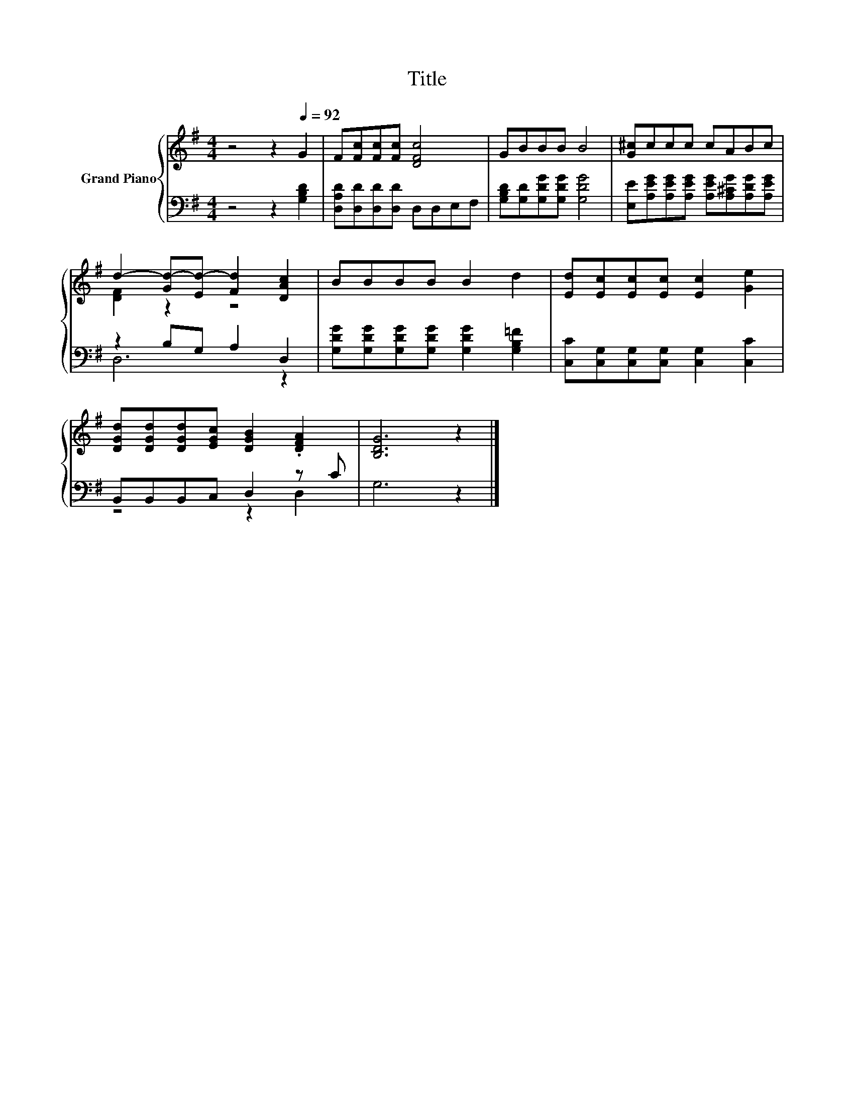 X:1
T:Title
%%score { ( 1 3 ) | ( 2 4 ) }
L:1/8
M:4/4
K:G
V:1 treble nm="Grand Piano"
V:3 treble 
V:2 bass 
V:4 bass 
V:1
 z4 z2[Q:1/4=92] G2 | F[Fc][Fc][Fc] [DFc]4 | GBBB B4 | [G^c]ccc cABc | %4
 d2- [Gd-][Ed-] [Fd]2 [DAc]2 | BBBB B2 d2 | [Ed][Ec][Ec][Ec] [Ec]2 [Ge]2 | %7
 [DGd][DGd][DGd][EGc] [DGB]2 .[DFA]2 | [B,DG]6 z2 |] %9
V:2
 z4 z2 [G,B,D]2 | [D,A,D][D,D][D,D][D,D] D,D,E,F, | [G,B,D][G,D][G,DG][G,DG] [G,DG]4 | %3
 [E,E][A,EG][A,EG][A,EG] [A,EG][A,^CG][A,DG][A,EG] | z2 B,G, A,2 D,2 | %5
 [G,DG][G,DG][G,DG][G,DG] [G,DG]2 [G,B,=F]2 | [C,C][C,G,][C,G,][C,G,] [C,G,]2 [C,C]2 | %7
 B,,B,,B,,C, D,2 z C | G,6 z2 |] %9
V:3
 x8 | x8 | x8 | x8 | [DF]2 z2 z4 | x8 | x8 | x8 | x8 |] %9
V:4
 x8 | x8 | x8 | x8 | D,6 z2 | x8 | x8 | z4 z2 D,2 | x8 |] %9

